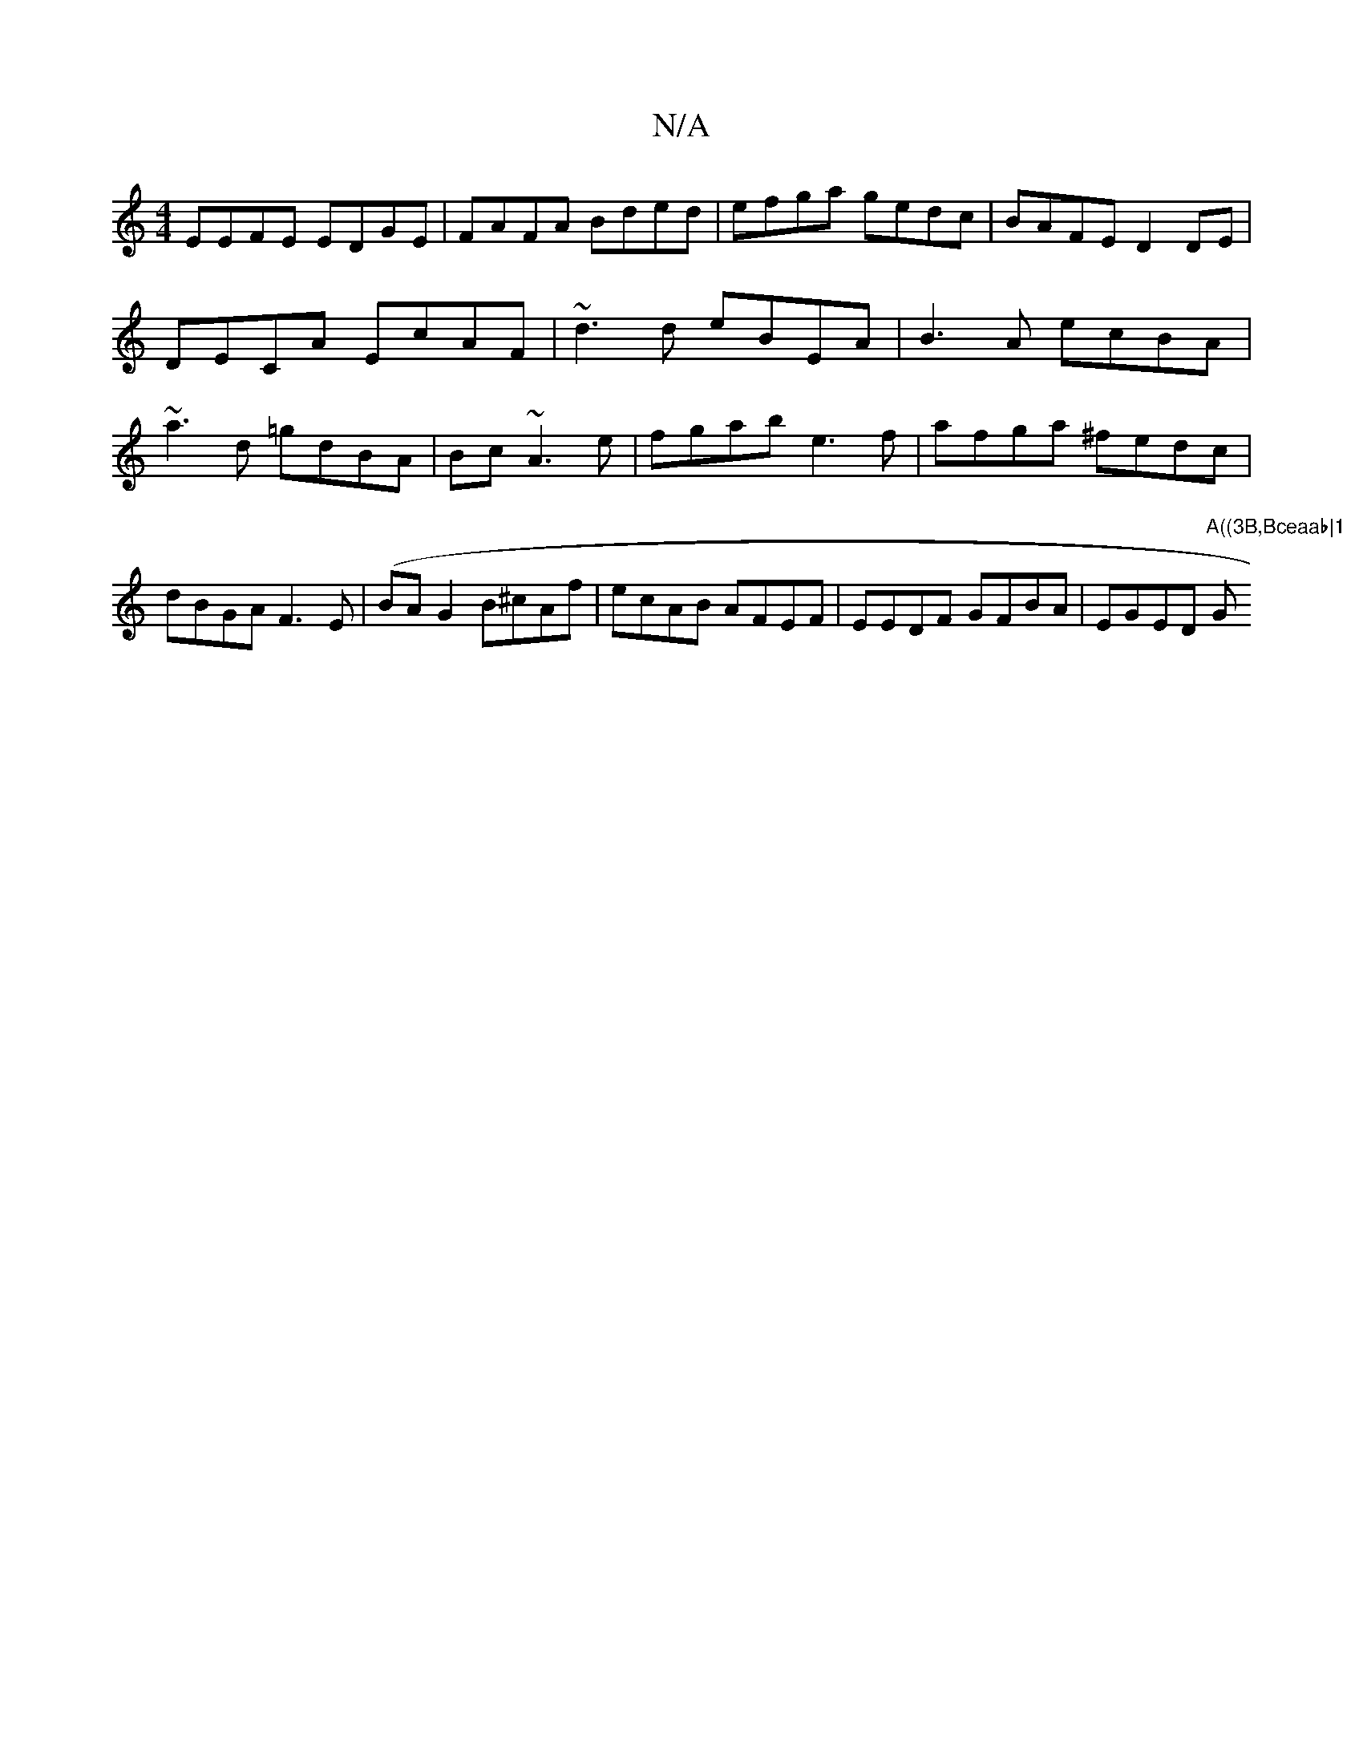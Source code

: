 X:1
T:N/A
M:4/4
R:N/A
K:Cmajor
EEFE EDGE|FAFA Bded | efga gedc|BAFE D2DE| DECA EcAF|~d3d eBEA|B3A ecBA|~a3d =gdBA|Bc~A3e | fgab e3f|afga ^fedc | dBGA F3E| (BA G2 B^cAf | ecAB AFEF|EEDF GFBA|EGED "A((3B,Bceaab|1 "G"AFAF GABd||

EEGE